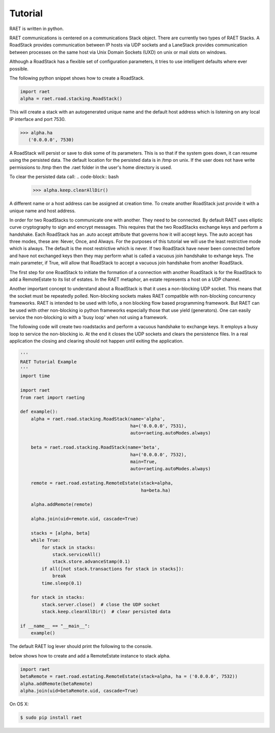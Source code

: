 ==============
Tutorial
==============

RAET is written in python.

RAET communications is centered on a communications Stack object.
There are currently two types of RAET Stacks. A RoadStack provides communication between
IP hosts via UDP sockets and a LaneStack provides communication between processes on the
same host via Unix Domain Sockets (UXD) on unix or mail slots on windows.

Although a RoadStack has a flexible set of configuration parameters,
it tries to use intelligent defaults where ever possible.

The following python snippet shows how to create a RoadStack.

.. code-block:: python

    import raet
    alpha = raet.road.stacking.RoadStack()


This will create a stack with an autogenerated unique name and the default
host address which is listening on any local IP interface and port 7530.

.. code-block:: bash

    >>> alpha.ha
       ('0.0.0.0', 7530)

A RoadStack will persist or save to disk some of its parameters. This is so
that if the system goes down, it can resume using the persisted data.
The default location for the persisted data is in /tmp on unix. If the user
does not have write permissions to /tmp then the .raet folder in the user's home
directory is used.

.. code-block:: bash
    >>> alpha.keep.dirpath
       '/Users/username/.raet/keep/alpha'

To clear the persisted data call:
.. code-block:: bash
    >>> alpha.keep.clearAllDir()

A different name or a host address can be assigned at creation time.
To create another RoadStack just provide it with a unique name and host address.

In order for two RoadStacks to communicate one with another. They need to be connected.
By default RAET uses elliptic curve cryptography to sign and encrypt messages.
This requires that the two RoadStacks exchange keys and perform a handshake.
Each RoadStack has an .auto accept attribute that governs how it will accept keys.
The auto accept has three modes, these are: Never, Once, and Always. For the
purposes of this tutorial we will use the least restrictive mode which is always.
The default is the most restrictive which is never.
If two RoadStack have never been connected before and have not exchanged keys then
they may perform what is called a vacuous join handshake to exhange keys. The main
parameter, if True, will allow that RoadStack to accept a vacuous join handshake
from another RoadStack.

The first step for one RoadStack to initiate the formation of a connection with
another RoadStack is for the RoadStack to add a RemoteEstate to its list of estates.
In the RAET metaphor, an estate represents a host on a UDP channel.

Another important concept to understand about a RoadStack is that it uses a
non-blocking UDP socket. This means that the socket must be repeatedly polled.
Non-blocking sockets makes RAET compatible with non-blocking concurrency frameworks.
RAET is  intended to be used with Ioflo, a non blocking flow based programming framework.
But RAET can be used with other non-blocking io python frameworks especially those
that use yield (generators).  One can easily service the non-blocking io with a
'busy loop' when not using a framework.

The following code will create two roadstacks and perform a vacuous handshake
to exchange keys. It employs a busy loop to service the non-blocking io. At the
end it closes the UDP sockets and clears the persistence files. In a real application
the closing and clearing should not happen until exiting the application.

.. code-block:: python

    '''
    RAET Tutorial Example
    '''
    import time

    import raet
    from raet import raeting

    def example():
        alpha = raet.road.stacking.RoadStack(name='alpha',
                                             ha=('0.0.0.0', 7531),
                                             auto=raeting.autoModes.always)

        beta = raet.road.stacking.RoadStack(name='beta',
                                             ha=('0.0.0.0', 7532),
                                             main=True,
                                             auto=raeting.autoModes.always)

        remote = raet.road.estating.RemoteEstate(stack=alpha,
                                                 ha=beta.ha)

        alpha.addRemote(remote)

        alpha.join(uid=remote.uid, cascade=True)

        stacks = [alpha, beta]
        while True:
            for stack in stacks:
                stack.serviceAll()
                stack.store.advanceStamp(0.1)
            if all([not stack.transactions for stack in stacks]):
                break
            time.sleep(0.1)

        for stack in stacks:
            stack.server.close()  # close the UDP socket
            stack.keep.clearAllDir()  # clear persisted data

    if __name__ == "__main__":
        example()


The default RAET log lever should print the following to the console.

.. code-block:: bash
    Joiner alpha. Do Join with estate_3181b42bb09b11e4a6136c400891de78 in 1 at 0.0
    Joinent beta. Added new remote name='alpha' nuid='2' fuid='2' ha='('127.0.0.1', 7531)' role='alpha'
    Joinent beta. Do Accept of alpha in 1 at 0.0
    Joiner alpha. Do Ack Accept, Done with beta in 1 at 0.1
    Allower alpha. Do Hello with beta in 2 at 0.1
    Joinent beta. Done with alpha in 1 at 0.1
    Allowent beta. Do Cookie with alpha in 2 at 0.1
    Allower alpha. Do Initiate with beta in 2 at 0.2
    Allowent beta. Do Ack Initiate with alpha in 2 at 0.2
    Allower alpha. Do Ack Final, Done with beta in 2 at 0.3
    Aliver alpha. Do Alive with beta in 3 at 0.3
    Allowent beta. Done with alpha in 2 at 0.3
    Alivent beta. Do ack alive with alpha in 3 at 0.3
    Alivent beta. Done with alpha in 3 at 0.3
    Aliver alpha. Done with beta in 3 at 0.4

 The code snippet
below shows how to create and add a RemoteEstate instance to stack alpha.

.. code-block:: python

    import raet
    betaRemote = raet.road.estating.RemoteEstate(stack=alpha, ha = ('0.0.0.0', 7532))
    alpha.addRemote(betaRemote)
    alpha.join(uid=betaRemote.uid, cascade=True)

On OS X:

.. code-block:: bash

    $ sudo pip install raet

